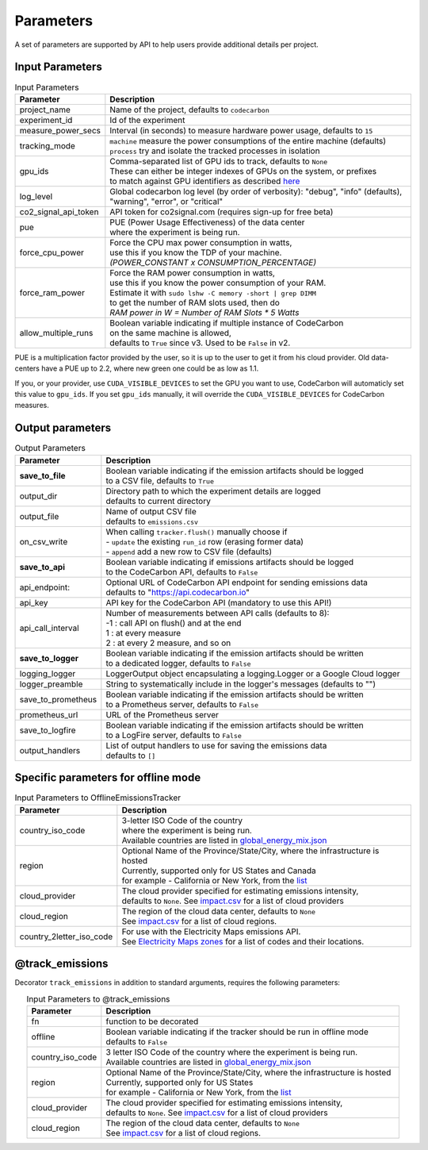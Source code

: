 .. _parameters:

Parameters
================

A set of parameters are supported by API to help users provide additional details per project.

Input Parameters
-----------------

.. list-table:: Input Parameters
   :widths: 20 80
   :align: center
   :header-rows: 1

   * - Parameter
     - Description
   * - project_name
     - Name of the project, defaults to ``codecarbon``
   * - experiment_id
     - Id of the experiment
   * - measure_power_secs
     - Interval (in seconds) to measure hardware power usage, defaults to ``15``
   * - tracking_mode
     - | ``machine`` measure the power consumptions of the entire machine (defaults)
       | ``process`` try and isolate the tracked processes in isolation
   * - gpu_ids
     - | Comma-separated list of GPU ids to track, defaults to ``None``
       | These can either be integer indexes of GPUs on the system, or prefixes
       | to match against GPU identifiers as described `here <https://docs.nvidia.com/cuda/cuda-c-programming-guide/index.html#cuda-environment-variables>`_
   * - log_level
     - | Global codecarbon log level (by order of verbosity): "debug", "info" (defaults),
       | "warning", "error", or "critical"
   * - co2_signal_api_token
     - | API token for co2signal.com (requires sign-up for free beta)
   * - pue
     - | PUE (Power Usage Effectiveness) of the data center
       | where the experiment is being run.
   * - force_cpu_power
     - | Force the CPU max power consumption in watts,
       | use this if you know the TDP of your machine.
       | *(POWER_CONSTANT x CONSUMPTION_PERCENTAGE)*
   * - force_ram_power
     - | Force the RAM power consumption in watts,
       | use this if you know the power consumption of your RAM.
       | Estimate it with ``sudo lshw -C memory -short | grep DIMM``
       | to get the number of RAM slots used, then do
       | *RAM power in W = Number of RAM Slots * 5 Watts*
   * - allow_multiple_runs
     - | Boolean variable indicating if multiple instance of CodeCarbon
       | on the same machine is allowed,
       | defaults to ``True`` since v3. Used to be ``False`` in v2.

PUE is a multiplication factor provided by the user, so it is up to the user to get it from his cloud provider.
Old data-centers have a PUE up to 2.2, where new green one could be as low as 1.1.

If you, or your provider, use ``CUDA_VISIBLE_DEVICES`` to set the GPU you want to use, CodeCarbon will automaticly set this value to ``gpu_ids``.
If you set ``gpu_ids`` manually, it will override the ``CUDA_VISIBLE_DEVICES`` for CodeCarbon measures.

Output parameters
-----------------

.. list-table:: Output Parameters
   :widths: 20 80
   :align: center
   :header-rows: 1

   * - Parameter
     - Description
   * - **save_to_file**
     - | Boolean variable indicating if the emission artifacts should be logged
       | to a CSV file, defaults to ``True``
   * - output_dir
     - | Directory path to which the experiment details are logged
       | defaults to current directory
   * - output_file
     - | Name of output CSV file
       | defaults to ``emissions.csv``
   * - on_csv_write
     - | When calling ``tracker.flush()`` manually choose if
       | - ``update`` the existing ``run_id`` row (erasing former data)
       | - ``append`` add a new row to CSV file (defaults)
   * - **save_to_api**
     - | Boolean variable indicating if emissions artifacts should be logged
       | to the CodeCarbon API, defaults to ``False``
   * - api_endpoint:
     - | Optional URL of CodeCarbon API endpoint for sending emissions data
       | defaults to "https://api.codecarbon.io"
   * - api_key
     - API key for the CodeCarbon API (mandatory to use this API!)
   * - api_call_interval
     - | Number of measurements between API calls (defaults to 8):
       | -1 : call API on flush() and at the end
       | 1 : at every measure
       | 2 : at every 2 measure, and so on
   * - **save_to_logger**
     - | Boolean variable indicating if the emission artifacts should be written
       | to a dedicated logger, defaults to ``False``
   * - logging_logger
     - LoggerOutput object encapsulating a logging.Logger or a Google Cloud logger
   * - logger_preamble
     - String to systematically include in the logger's messages (defaults to "")
   * - save_to_prometheus
     - | Boolean variable indicating if the emission artifacts should be written
       | to a Prometheus server, defaults to ``False``
   * - prometheus_url
     - | URL of the Prometheus server
   * - save_to_logfire
     - | Boolean variable indicating if the emission artifacts should be written
       | to a LogFire server, defaults to ``False``
   * - output_handlers
     - | List of output handlers to use for saving the emissions data
       | defaults to ``[]``

Specific parameters for offline mode
------------------------------------
.. list-table:: Input Parameters to OfflineEmissionsTracker
   :widths: 20 80
   :align: center
   :header-rows: 1

   * - Parameter
     - Description
   * - country_iso_code
     - | 3-letter ISO Code of the country
       | where the experiment is being run.
       | Available countries are listed in `global_energy_mix.json <https://github.com/mlco2/codecarbon/blob/master/codecarbon/data/private_infra/global_energy_mix.json>`_
   * - region
     - | Optional Name of the Province/State/City, where the infrastructure is hosted
       | Currently, supported only for US States and Canada
       | for example - California or New York, from the `list <https://github.com/mlco2/codecarbon/blob/master/codecarbon/data/private_infra/2016/usa_emissions.json>`_
   * - cloud_provider
     - | The cloud provider specified for estimating emissions intensity,
       | defaults to ``None``. See `impact.csv <https://github.com/mlco2/codecarbon/blob/master/codecarbon/data/cloud/impact.csv>`_ for a list of cloud providers
   * - cloud_region
     - | The region of the cloud data center, defaults to ``None``
       | See `impact.csv <https://github.com/mlco2/codecarbon/blob/master/codecarbon/data/cloud/impact.csv>`_ for a list of cloud regions.
   * - country_2letter_iso_code
     - | For use with the Electricity Maps emissions API.
       | See `Electricity Maps zones <http://api.electricitymap.org/v3/zones>`_ for a list of codes and their locations.


@track_emissions
----------------

Decorator ``track_emissions`` in addition to standard arguments, requires the following parameters:

.. list-table:: Input Parameters to @track_emissions
   :widths: 20 80
   :align: center
   :header-rows: 1

   * - Parameter
     - Description
   * - fn
     - function to be decorated
   * - offline
     - | Boolean variable indicating if the tracker should be run in offline mode
       | defaults to ``False``
   * - country_iso_code
     - | 3 letter ISO Code of the country where the experiment is being run.
       | Available countries are listed in `global_energy_mix.json <https://github.com/mlco2/codecarbon/blob/master/codecarbon/data/private_infra/2016/global_energy_mix.json>`_
   * - region
     - | Optional Name of the Province/State/City, where the infrastructure is hosted
       | Currently, supported only for US States
       | for example - California or New York, from the `list <https://github.com/mlco2/codecarbon/blob/master/codecarbon/data/private_infra/2016/usa_emissions.json>`_
   * - cloud_provider
     - | The cloud provider specified for estimating emissions intensity,
       | defaults to ``None``. See `impact.csv <https://github.com/mlco2/codecarbon/blob/master/codecarbon/data/cloud/impact.csv>`_ for a list of cloud providers
   * - cloud_region
     - | The region of the cloud data center, defaults to ``None``
       | See `impact.csv <https://github.com/mlco2/codecarbon/blob/master/codecarbon/data/cloud/impact.csv>`_ for a list of cloud regions.
